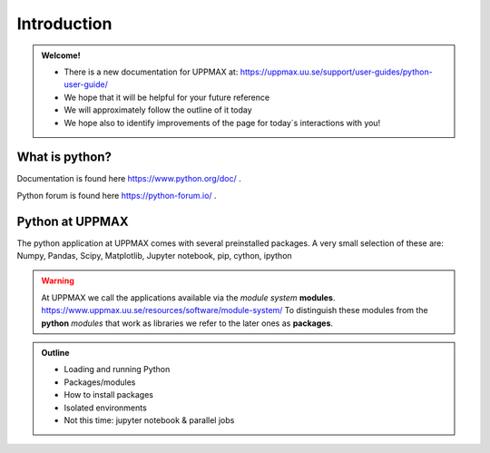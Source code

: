 Introduction
==============

.. admonition:: Welcome!

    - There is a new documentation for UPPMAX at: https://uppmax.uu.se/support/user-guides/python-user-guide/ 
    - We hope that it will be helpful for your future reference
    - We will approximately follow the outline of it today
    - We hope also to identify improvements of the page for today´s interactions with you!


What is python?
---------------

.. info::

    As you probably already know…
    
    - “Python combines remarkable power with very clear syntax.
    - It has modules, classes, exceptions, very high level dynamic data types, and dynamic typing. 
    - There are interfaces to many system calls and libraries, as well as to various windowing systems. …“

Documentation is found here https://www.python.org/doc/ .

Python forum is found here https://python-forum.io/ .

.. seealso::

    - For other topics, see python documentation https://www.python.org/doc/.
    - Python forum is found here https://python-forum.io/.
    - A nice introduction to packages can be found here: https://aaltoscicomp.github.io/python-for-scicomp/dependencies/
    - CodeRefinery develops and maintains training material on software best practices for researchers that already write code. Ther material addresses all academic disciplines and tries to be as programming language-independent as possible. https://coderefinery.org/lessons/


Python at UPPMAX
----------------

The python application at UPPMAX comes with several preinstalled packages.
A very small selection of these are:
Numpy, Pandas, Scipy, Matplotlib, Jupyter notebook, pip, cython, ipython

.. questions:: 

    - What to do if you need other packages?
    - How does it work on Bianca without internet?
    - What if I have projects with different requirements in terms of python and packages versions?
    
.. objectives:: 

    We will:
    - guide through the python ecosystem on UPPMAX
    - look at the package handlers **pip** and **Conda**
    - explain how to create isolated environment 

.. warning:: 
   At UPPMAX we call the applications available via the *module system* **modules**. 
   https://www.uppmax.uu.se/resources/software/module-system/ 
   To distinguish these modules from the **python** *modules* that work as libraries we refer to the later ones as **packages**.

.. admonition:: Outline

   - Loading and running Python
   - Packages/modules
   - How to install packages
   - Isolated environments
   - Not this time: jupyter notebook & parallel jobs

